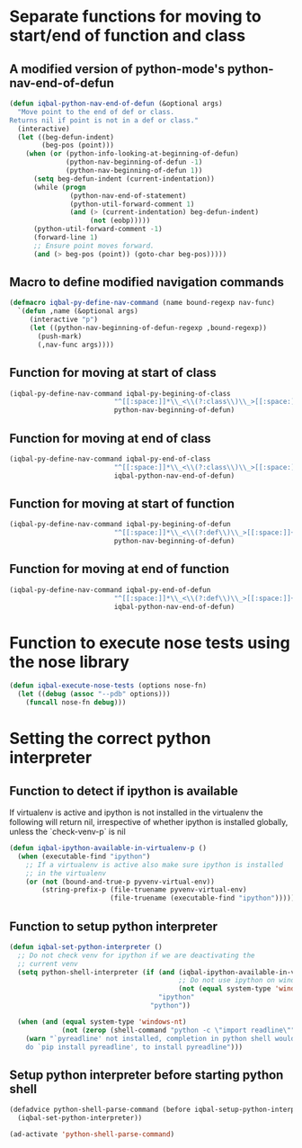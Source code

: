 * Separate functions for moving to start/end of function and class
** A modified version of python-mode's python-nav-end-of-defun
   #+begin_src emacs-lisp
     (defun iqbal-python-nav-end-of-defun (&optional args)
       "Move point to the end of def or class.
     Returns nil if point is not in a def or class."
       (interactive)
       (let ((beg-defun-indent)
             (beg-pos (point)))
         (when (or (python-info-looking-at-beginning-of-defun)
                   (python-nav-beginning-of-defun -1)
                   (python-nav-beginning-of-defun 1))
           (setq beg-defun-indent (current-indentation))
           (while (progn
                    (python-nav-end-of-statement)
                    (python-util-forward-comment 1)
                    (and (> (current-indentation) beg-defun-indent)
                         (not (eobp)))))
           (python-util-forward-comment -1)
           (forward-line 1)
           ;; Ensure point moves forward.
           (and (> beg-pos (point)) (goto-char beg-pos)))))
   #+end_src

** Macro to define modified navigation commands
   #+begin_src emacs-lisp
     (defmacro iqbal-py-define-nav-command (name bound-regexp nav-func)
       `(defun ,name (&optional args)
          (interactive "p")
          (let ((python-nav-beginning-of-defun-regexp ,bound-regexp))
            (push-mark)
            (,nav-func args))))
   #+end_src

** Function for moving at start of class
  #+begin_src emacs-lisp
    (iqbal-py-define-nav-command iqbal-py-begining-of-class
                              "^[[:space:]]*\\_<\\(?:class\\)\\_>[[:space:]]+\\([_[:alpha:]][_[:word:]]*\\)"
                              python-nav-beginning-of-defun)
  #+end_src

** Function for moving at end of class
   #+begin_src emacs-lisp
     (iqbal-py-define-nav-command iqbal-py-end-of-class
                               "^[[:space:]]*\\_<\\(?:class\\)\\_>[[:space:]]+\\([_[:alpha:]][_[:word:]]*\\)"
                               iqbal-python-nav-end-of-defun)
   #+end_src

** Function for moving at start of function
   #+begin_src emacs-lisp
     (iqbal-py-define-nav-command iqbal-py-begining-of-defun
                               "^[[:space:]]*\\_<\\(?:def\\)\\_>[[:space:]]+\\([_[:alpha:]][_[:word:]]*\\)"
                               python-nav-beginning-of-defun)
   #+end_src

** Function for moving at end of function
   #+begin_src emacs-lisp
     (iqbal-py-define-nav-command iqbal-py-end-of-defun
                               "^[[:space:]]*\\_<\\(?:def\\)\\_>[[:space:]]+\\([_[:alpha:]][_[:word:]]*\\)"
                               iqbal-python-nav-end-of-defun)
   #+end_src


* Function to execute nose tests using the nose library 
  #+begin_src emacs-lisp
    (defun iqbal-execute-nose-tests (options nose-fn)
      (let ((debug (assoc "--pdb" options)))
        (funcall nose-fn debug)))
  #+end_src


* Setting the correct python interpreter
** Function to detect if ipython is available
   If virtualenv is active and ipython is not installed in the virtualenv
   the following will return nil, irrespective of whether ipython is installed
   globally, unless the `check-venv-p` is nil
  #+begin_src emacs-lisp
    (defun iqbal-ipython-available-in-virtualenv-p ()
      (when (executable-find "ipython")
        ;; If a virtualenv is active also make sure ipython is installed
        ;; in the virtualenv
        (or (not (bound-and-true-p pyvenv-virtual-env))
            (string-prefix-p (file-truename pyvenv-virtual-env)
                             (file-truename (executable-find "ipython"))))))
  #+end_src

** Function to setup python interpreter
   #+begin_src emacs-lisp
     (defun iqbal-set-python-interpreter ()
       ;; Do not check venv for ipython if we are deactivating the
       ;; current venv
       (setq python-shell-interpreter (if (and (iqbal-ipython-available-in-virtualenv-p)
                                               ;; Do not use ipython on windows
                                               (not (equal system-type 'windows-nt)))
                                          "ipython"
                                        "python"))

       (when (and (equal system-type 'windows-nt)
                  (not (zerop (shell-command "python -c \"import readline\""))))
         (warn "`pyreadline' not installed, completion in python shell would not work
         do `pip install pyreadline', to install pyreadline")))
   #+end_src

** Setup python interpreter before starting python shell
   #+begin_src emacs-lisp
     (defadvice python-shell-parse-command (before iqbal-setup-python-interpreter (&rest ignored))
       (iqbal-set-python-interpreter))

     (ad-activate 'python-shell-parse-command)
   #+end_src
